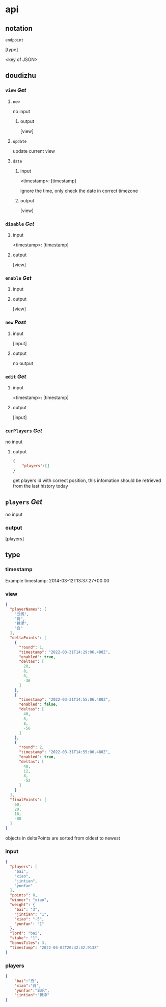 * api
** notation

=endpoint=

[type]

<key of JSON>

** doudizhu
*** =view= /Get/

**** =now=
no input
***** output

[view]

**** =update=
update current view
**** =date=

***** input 

<timestamp>: [timestamp]

ignore the time, only check the date in correct timezone

***** output

[view]


*** =disable=  /Get/

**** input

<timestamp>: [timestamp]

**** output

[view]

*** =enable=  /Get/

**** input

**** output

[view]

*** =new= /Post/

**** input

[input]

**** output

no output

*** =edit= /Get/

**** input

<timestamp>: [timestamp]

**** output

[input]

*** =curPlayers= /Get/

no input

**** output
#+begin_src json
{
    "players":[]
}
#+end_src

get players id with correct position, this infomation should be retrieved from the last history today 

** =players= /Get/
no input

*** output

[players]

** type
*** timestamp

Example timestamp: 2014-03-12T13:37:27+00:00
*** view

#+begin_src json
{
  "playerNames": [
    "云帆",
    "肖",
    "锦添",
    "白"
  ],
  "deltaPoints": [
    {
      "round": 1,
      "timestamp": "2022-03-31T14:29:06.480Z",
      "enabled": true,
      "deltas": [
        20,
        8,
        8,
        -36
      ]
    },
    {
      "timestamp": "2022-03-31T14:55:06.480Z",
      "enabled": false,
      "deltas": [
        40,
        8,
        8,
        -56
      ]
    },
    {
      "round": 2,
      "timestamp": "2022-03-31T14:55:06.480Z",
      "enabled": true,
      "deltas": [
        40,
        12,
        8,
        -52
      ]
    }
  ],
  "finalPoints": [
    60,
    20,
    16,
    -88
  ]
}
#+end_src

objects in deltaPoints are sorted from oldest to newest

*** input

#+begin_src json
{
  "players": [
    "bai",
    "xiao",
    "jintian",
    "yunfan"
  ],
  "points": 8,
  "winner": "xiao",
  "weight": {
    "bai": "3",
    "jintian": "1",
    "xiao": "-5",
    "yunfan": "1"
  },
  "lord": "bai",
  "stake": "1",
  "bonusTiles": 3,
  "timestamp": "2022-04-02T20:42:42.913Z"
}
#+end_src

*** players

#+begin_src json
{
    "bai":"白",
    "xiao":"肖",
    "yunfan":"云帆",
    "jintian":"锦添"
}
#+end_src
